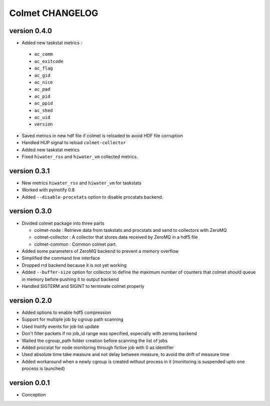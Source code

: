 Colmet CHANGELOG
================

version 0.4.0
-------------

- Added new taskstat  metrics :
 - ``ac_comm``
 - ``ac_exitcode``
 - ``ac_flag``
 - ``ac_gid``
 - ``ac_nice``
 - ``ac_pad``
 - ``ac_pid``
 - ``ac_ppid``
 - ``ac_shed``
 - ``ac_uid``
 - ``version``
- Saved metrics in new hdf file if colmet is reloaded to avoid HDF file corruption
- Handled HUP signal to reload ``colmet-collector``
- Added new taskstat metrics
- Fixed ``hiwater_rss`` and ``hiwater_vm`` collected metrics.


version 0.3.1
-------------

- New metrics ``hiwater_rss`` and ``hiwater_vm`` for taskstats
- Worked with pyinotify 0.8
- Added ``--disable-procstats`` option to disable procstats backend.


version 0.3.0
-------------

- Divided colmet package into three parts

  - colmet-node : Retrieve data from taskstats and procstats and send to
    collectors with ZeroMQ
  - colmet-collector : A collector that stores data received by ZeroMQ in a
    hdf5 file
  - colmet-common : Common colmet part.
- Added some parameters of ZeroMQ backend to prevent a memory overflow
- Simplified the command line interface
- Dropped rrd backend because it is not yet working
- Added ``--buffer-size`` option for collector to define the maximum number of
  counters that colmet should queue in memory before pushing it to output
  backend
- Handled SIGTERM and SIGINT to terminate colmet properly

version 0.2.0
-------------

- Added options to enable hdf5 compression
- Support for multiple job by cgroup path scanning
- Used Inotify events for job list update
- Don't filter packets if no job_id range was specified, especially with zeromq
  backend
- Waited the cgroup_path folder creation before scanning the list of jobs
- Added procstat for node monitoring through fictive job with 0 as identifier
- Used absolute time take measure and not delay between measure, to avoid the
  drift of measure time
- Added workaround when a newly cgroup is created without process in it
  (monitoring is suspended upto one process is launched)


version 0.0.1
-------------

- Conception
